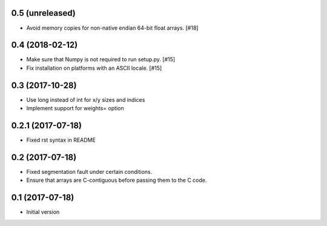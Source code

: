 0.5 (unreleased)
----------------

- Avoid memory copies for non-native endian 64-bit float arrays. [#18]

0.4 (2018-02-12)
----------------

- Make sure that Numpy is not required to run setup.py. [#15]

- Fix installation on platforms with an ASCII locale. [#15]

0.3 (2017-10-28)
----------------

- Use long instead of int for x/y sizes and indices

- Implement support for weights= option

0.2.1 (2017-07-18)
------------------

- Fixed rst syntax in README

0.2 (2017-07-18)
----------------

- Fixed segmentation fault under certain conditions.

- Ensure that arrays are C-contiguous before passing them to the C code.

0.1 (2017-07-18)
----------------

- Initial version
